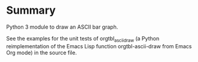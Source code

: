 #
* File comment :noexport:

- Copyright (C) 2017-2017 Michael Brand <michael.ch.brand at gmail.com>
- Licensed under GPLv3, see http://www.gnu.org/licenses/gpl-3.0.html
- URL: http://github.com/brandm/ascii_bar_graph_with_grid

* Summary

Python 3 module to draw an ASCII bar graph.

See the examples for the unit tests of orgtbl_ascii_draw (a Python
reimplementation of the Emacs Lisp function orgtbl-ascii-draw from Emacs Org
mode) in the source file.

* File config :noexport:

# Do not indent "#+" for compatibility with any exporter.

# For any possibly not so perfect exporter with an issue like
# http://github.com/wallyqs/org-ruby/issues/26
#+EXCLUDE_TAGS: noexport
# Support the old name too.
#+EXPORT_EXCLUDE_TAGS: noexport

# Local Variables:
#   coding: us-ascii-unix
#   fill-column: 76
# End:

